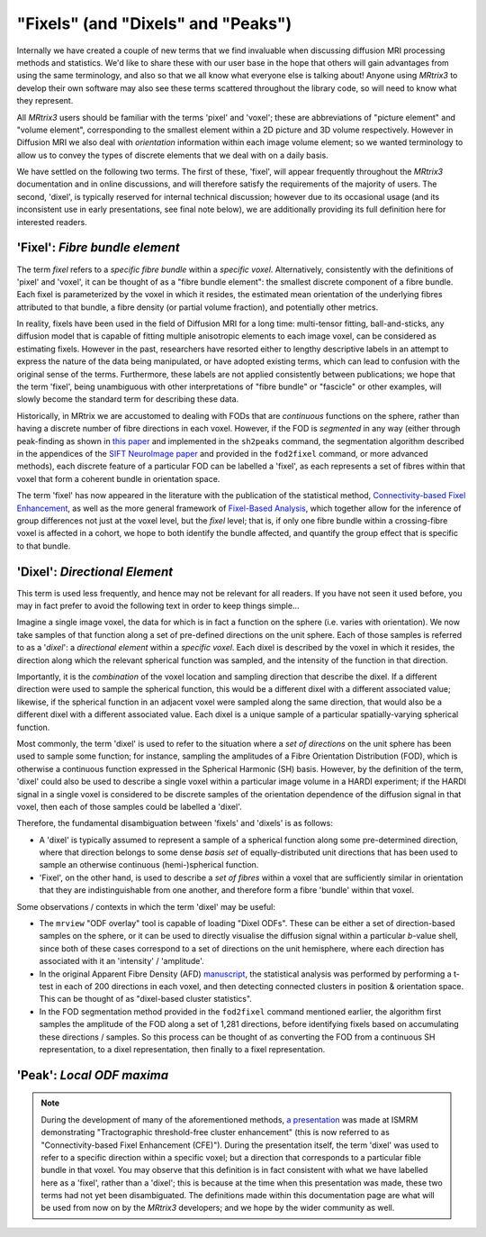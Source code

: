 .. _fixels_dixels:

"Fixels" (and "Dixels" and "Peaks")
===================================

Internally we have created a couple of new terms that we find
invaluable when discussing diffusion MRI processing methods and
statistics. We'd like to share these with our user base in the hope that
others will gain advantages from using the same terminology, and also so
that we all know what everyone else is talking about! Anyone using
*MRtrix3* to develop their own software may also see these terms scattered
throughout the library code, so will need to know what they represent.

All *MRtrix3* users should be familiar with the terms 'pixel' and 'voxel';
these are abbreviations of "picture element" and "volume element",
corresponding to the smallest element within a 2D picture and 3D volume
respectively. However in Diffusion MRI we also deal with *orientation*
information within each image volume element; so we wanted terminology
to allow us to convey the types of discrete elements that we deal with
on a daily basis.

We have settled on the following two terms. The first of these, 'fixel',
will appear frequently throughout the *MRtrix3* documentation and in
online discussions, and will therefore satisfy the requirements of the
majority of users. The second, 'dixel', is typically reserved for internal
technical discussion; however due to its occasional usage (and its inconsistent
use in early presentations, see final note below), we are additionally
providing its full definition here for interested readers.

'Fixel': *Fibre bundle element*
-------------------------------

The term *fixel* refers to a *specific fibre bundle* within a *specific
voxel*. Alternatively, consistently with the definitions of 'pixel' and
'voxel', it can be thought of as a "fibre bundle element": the smallest
discrete component of a fibre bundle. Each fixel is parameterized by
the voxel in which it resides, the estimated mean orientation of the
underlying fibres attributed to that bundle, a fibre density (or partial
volume fraction), and potentially other metrics.

In reality, fixels have been used in the field of Diffusion MRI for a
long time: multi-tensor fitting, ball-and-sticks, any diffusion model
that is capable of fitting multiple anisotropic elements to each image
voxel, can be considered as estimating fixels. However in the past,
researchers have resorted either to lengthy descriptive labels in an
attempt to express the nature of the data being manipulated, or have
adopted existing terms, which can lead to confusion with the original sense of
the terms. Furthermore, these labels are not applied consistently
between publications; we hope that the term 'fixel', being unambiguous with
other interpretations of "fibre bundle" or "fascicle" or other examples,
will slowly become the standard term for describing these data.

Historically, in MRtrix we are accustomed to dealing with FODs that are
*continuous* functions on the sphere, rather than having a discrete number
of fibre directions in each voxel. However, if the FOD is *segmented* in
any way (either through peak-finding as shown in `this paper <http://onlinelibrary.wiley.com/doi/10.1002/hbm.22099/abstract>`_
and implemented in the ``sh2peaks`` command, the segmentation algorithm
described in the appendices of the `SIFT NeuroImage paper <http://www.sciencedirect.com/science/article/pii/S1053811912011615>`_
and provided in the ``fod2fixel`` command, or more advanced methods), each
discrete feature of a particular FOD can be labelled a 'fixel', as each
represents a set of fibres within that voxel that form a coherent bundle
in orientation space.

The term 'fixel' has now appeared in the literature with the publication
of the statistical method,
`Connectivity-based Fixel Enhancement <http://www.sciencedirect.com/science/article/pii/S1053811915004218>`_,
as well as the more general framework of `Fixel-Based Analysis <http://www.sciencedirect.com/science/article/pii/S1053811916304943>`_,
which together allow for the inference of group differences not just at
the voxel level, but the *fixel* level; that is, if only one fibre bundle
within a crossing-fibre voxel is affected in a cohort, we hope to both
identify the bundle affected, and quantify the group effect that is specific
to that bundle.

'Dixel': *Directional Element*
------------------------------

This term is used less frequently, and hence may not be relevant for all
readers. If you have not seen it used before, you may in fact prefer to
avoid the following text in order to keep things simple...

Imagine a single image voxel, the data for which is in fact a function
on the sphere (i.e. varies with orientation). We now take samples of
that function along a set of pre-defined directions on the unit sphere.
Each of those samples is referred to as a '*dixel*': a *directional element*
within a *specific voxel*. Each dixel is described by the voxel in which
it resides, the direction along which the relevant spherical function
was sampled, and the intensity of the function in that direction.

Importantly, it is the *combination* of the voxel location and sampling
direction that describe the dixel. If a different direction were used to
sample the spherical function, this would be a different dixel with a
different associated value; likewise, if the spherical function in an
adjacent voxel were sampled along the same direction, that would also be a
different dixel with a different associated value. Each dixel is a unique
sample of a particular spatially-varying spherical function.

Most commonly, the term 'dixel' is used to refer to the situation where a
*set of directions* on the unit sphere has been used to sample some function;
for instance, sampling the amplitudes of a Fibre Orientation Distribution
(FOD), which is otherwise a continuous function expressed in the Spherical
Harmonic (SH) basis. However, by the definition of the term,
'dixel' could also be used to describe a single voxel within a
particular image volume in a HARDI experiment; if the HARDI signal in a
single voxel is considered to be discrete samples of the orientation
dependence of the diffusion signal in that voxel, then each of those
samples could be labelled a 'dixel'.

Therefore, the fundamental disambiguation between 'fixels' and 'dixels' is
as follows:

-  A 'dixel' is typically assumed to represent a sample of a spherical
   function along some pre-determined direction, where that direction
   belongs to some dense *basis set* of equally-distributed unit directions
   that has been used to sample an otherwise continuous (hemi-)spherical
   function.

-  'Fixel', on the other hand, is used to describe a *set of fibres* within
   a voxel that are sufficiently similar in orientation that they are
   indistinguishable from one another, and therefore form a fibre 'bundle'
   within that voxel.

Some observations / contexts in which the term 'dixel' may be useful:

-  The ``mrview`` "ODF overlay" tool is capable of loading "Dixel ODFs".
   These can be either a set of direction-based samples on the sphere, or
   it can be used to directly visualise the diffusion signal within a
   particular *b*-value shell, since both of these cases correspond to a
   set of directions on the unit hemisphere, where each direction has
   associated with it an 'intensity' / 'amplitude'.

-  In the original Apparent Fibre Density (AFD) `manuscript <http://www.sciencedirect.com/science/article/pii/S1053811911012092>`_,
   the statistical analysis was performed by performing a t-test in each
   of 200 directions in each voxel, and then detecting connected clusters
   in position & orientation space. This can be thought of as "dixel-based
   cluster statistics".

-  In the FOD segmentation method provided in the ``fod2fixel`` command
   mentioned earlier, the algorithm first samples the amplitude of the
   FOD along a set of 1,281 directions, before identifying fixels based
   on accumulating these directions / samples. So this process can be
   thought of as converting the FOD from a continuous SH representation,
   to a dixel representation, then finally to a fixel representation.

'Peak': *Local ODF maxima*
--------------------------



.. NOTE::

   During the development of many of the aforementioned methods,
   `a presentation <http://archive.ismrm.org/2013/0841.html>`_ was made at
   ISMRM demonstrating "Tractographic threshold-free cluster enhancement"
   (this is now referred to as "Connectivity-based Fixel Enhancement (CFE)").
   During the presentation itself, the term 'dixel' was used to refer to a
   specific direction within a specific voxel; but a direction that
   corresponds to a particular fible bundle in that voxel. You may observe
   that this definition is in fact consistent with what we have labelled
   here as a 'fixel', rather than a 'dixel'; this is because at the time
   when this presentation was made, these two terms had not yet been
   disambiguated. The definitions made within this documentation page are
   what will be used from now on by the *MRtrix3* developers; and we hope
   by the wider community as well.
